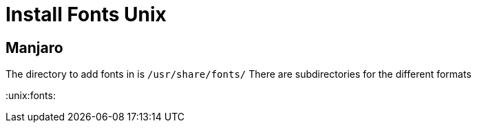 = Install Fonts Unix

== Manjaro

The directory to add fonts in is `/usr/share/fonts/` There are subdirectories for the different formats

:unix:fonts:
